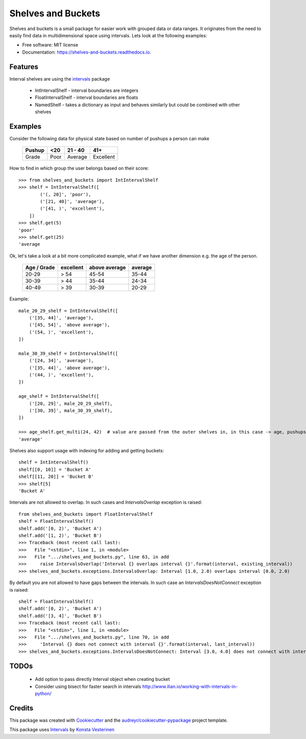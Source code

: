 ===================
Shelves and Buckets
===================


.. image:: https://img.shields.io/pypi/v/shelves_and_buckets.svg
        :target: https://pypi.python.org/pypi/shelves_and_buckets

.. image:: https://img.shields.io/travis/lifesum/shelves_and_buckets.svg
        :target: https://travis-ci.org/lifesum/shelves_and_buckets

.. image:: https://readthedocs.org/projects/shelves-and-buckets/badge/?version=latest
        :target: https://shelves-and-buckets.readthedocs.io/en/latest/?badge=latest
        :alt: Documentation Status

.. image:: https://pyup.io/repos/github/lifesum/shelves_and_buckets/shield.svg
     :target: https://pyup.io/repos/github/lifesum/shelves_and_buckets/
     :alt: Updates


Shelves and buckets is a small package for easier work with grouped data or data ranges. It originates from the need to easily find data in multidimensional space using intervals. Lets look at the following examples:

* Free software: MIT license
* Documentation: https://shelves-and-buckets.readthedocs.io.


Features
--------

Interval shelves are using the intervals_ package

.. _intervals: https://pypi.python.org/pypi/intervals

 - IntIntervalShelf - interval boundaries are integers
 - FloatIntervalShelf - interval boundaries are floats
 - NamedShelf - takes a dictionary as input and behaves similarly but could be combined with other shelves


Examples
--------

Consider the following data for physical state based on number of pushups a person can make

    +------------+------+-----------+-----------+
    + Pushup     + <20  | 21 - 40   | 41+       +
    +============+======+===========+===========+
    + Grade      + Poor | Average   | Excellent +
    +------------+------+-----------+-----------+


How to find in which group the user belongs based on their score::

    >>> from shelves_and_buckets import IntIntervalShelf
    >>> shelf = IntIntervalShelf([
            ('(, 20]', 'poor'),
            ('[21, 40]', 'average'),
            ('[41, )', 'excellent'),
        ])
    >>> shelf.get(5)
    'poor'
    >>> shelf.get(25)
    'average

Ok, let's take a look at a bit more complicated example, what if we have another dimension e.g. the age of the person.

    +-------------+-----------+---------------+---------+
    + Age / Grade + excellent + above average + average +
    +=============+===========+===============+=========+
    +  20-29      +  > 54     +  45-54        +  35-44  +
    +-------------+-----------+---------------+---------+
    +  30-39      +  > 44     +  35-44        +  24-34  +
    +-------------+-----------+---------------+---------+
    +  40-49      +  > 39     +  30-39        +  20-29  +
    +-------------+-----------+---------------+---------+

Example::

    male_20_29_shelf = IntIntervalShelf([
        ('[35, 44]', 'average'),
        ('[45, 54]', 'above average'),
        ('(54, )', 'excellent'),
    ])

    male_30_39_shelf = IntIntervalShelf([
        ('[24, 34]', 'average'),
        ('[35, 44]', 'above average'),
        ('(44, )', 'excellent'),
    ])

    age_shelf = IntIntervalShelf([
        ('[20, 29]', male_20_29_shelf),
        ('[30, 39]', male_30_39_shelf),
    ])

    >>> age_shelf.get_multi(24, 42)  # value are passed from the outer shelves in, in this case -> age, pushups
    'average'


Shelves also support usage with indexing for adding and getting buckets::

    shelf = IntIntervalShelf()
    shelf[[0, 10]] = 'Bucket A'
    shelf[[11, 20]] = 'Bucket B'
    >>> shelf[5]
    'Bucket A'


Intervals are not allowed to overlap. In such cases and `IntervalsOverlap` exception is raised::

    from shelves_and_buckets import FloatIntervalShelf
    shelf = FloatIntervalShelf()
    shelf.add('[0, 2)', 'Bucket A')
    shelf.add('[1, 2)', 'Bucket B')
    >>> Traceback (most recent call last):
    >>>   File "<stdin>", line 1, in <module>
    >>>   File ".../shelves_and_buckets.py", line 63, in add
    >>>     raise IntervalsOverlap('Interval {} overlaps interval {}'.format(interval, existing_interval))
    >>> shelves_and_buckets.exceptions.IntervalsOverlap: Interval [1.0, 2.0) overlaps interval [0.0, 2.0)


By default you are not allowed to have gaps between the intervals. In such case an `IntervalsDoesNotConnect` exception is raised::

    shelf = FloatIntervalShelf()
    shelf.add('[0, 2)', 'Bucket A')
    shelf.add('[3, 4]', 'Bucket B')
    >>> Traceback (most recent call last):
    >>>   File "<stdin>", line 1, in <module>
    >>>   File ".../shelves_and_buckets.py", line 70, in add
    >>>     'Interval {} does not connect with interval {}'.format(interval, last_interval))
    >>> shelves_and_buckets.exceptions.IntervalsDoesNotConnect: Interval [3.0, 4.0] does not connect with interval [0.0, 2.0)


TODOs
-----

    - Add option to pass directly Interval object when creating bucket
    - Consider using bisect for faster search in intervals http://www.ilian.io/working-with-intervals-in-python/

Credits
---------

This package was created with Cookiecutter_ and the `audreyr/cookiecutter-pypackage`_ project template.

.. _Cookiecutter: https://github.com/audreyr/cookiecutter
.. _`audreyr/cookiecutter-pypackage`: https://github.com/audreyr/cookiecutter-pypackage

This package uses Intervals_ by `Konsta Vesterinen`_

.. _`Konsta Vesterinen`: https://github.com/kvesteri
